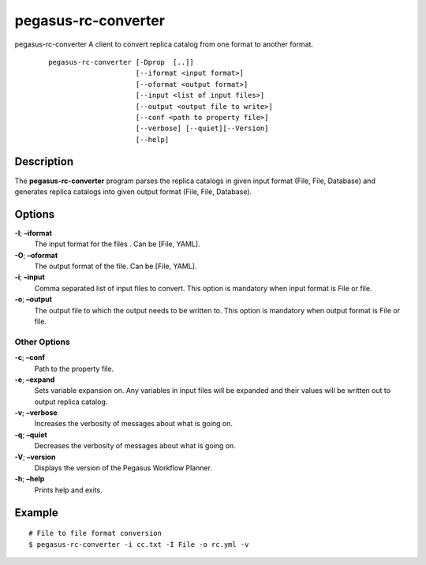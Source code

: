 .. _cli-pegasus-rc-converter:

====================
pegasus-rc-converter
====================

pegasus-rc-converter
A client to convert replica catalog from one format to another format.

   ::

      pegasus-rc-converter [-Dprop  [..]]
                           [--iformat <input format>]
                           [--oformat <output format>]
                           [--input <list of input files>]
                           [--output <output file to write>]
                           [--conf <path to property file>]
                           [--verbose] [--quiet][--Version]
                           [--help]



Description
===========

The **pegasus-rc-converter** program parses the replica catalogs in
given input format (File, File, Database) and generates replica catalogs
into given output format (File, File, Database).


Options
=======

**-I**; **–iformat**
    The input format for the files . Can be [File, YAML].

**-O**; **–oformat**
    The output format of the file. Can be [File, YAML].

**-i**; **–input**
    Comma separated list of input files to convert. This option
    is mandatory when input format is File or file.

**-o**; **–output**
    The output file to which the output needs to be written to. This
    option is mandatory when output format is File or file.


Other Options
-------------

**-c**; **–conf**
    Path to the property file.

**-e**; **–expand**
    Sets variable expansion on. Any variables in input files will
    be expanded and their values will be written out to output replica
    catalog.

**-v**; **–verbose**
    Increases the verbosity of messages about what is going on.

**-q**; **–quiet**
    Decreases the verbosity of messages about what is going on.

**-V**; **–version**
    Displays the version of the Pegasus Workflow Planner.

**-h**; **–help**
    Prints help and exits.


Example
=======

::

   # File to file format conversion
   $ pegasus-rc-converter -i cc.txt -I File -o rc.yml -v

